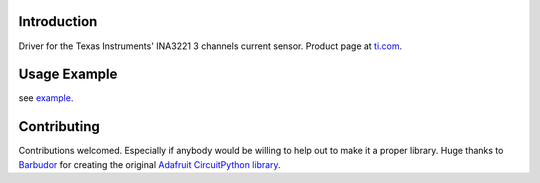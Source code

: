 
Introduction
============

Driver for the Texas Instruments' INA3221 3 channels current sensor.
Product page at `ti.com <http://www.ti.com/product/INA3221>`_.


Usage Example
=============

see `example <https://github.com/neaxi/MicroPython_INA3221/blob/master/examples/ina3221_simpletest.py>`_.

Contributing
============

Contributions welcomed. Especially if anybody would be willing to help out to make it a proper library.
Huge thanks to `Barbudor
<https://github.com/barbudor/>`_ for creating the original `Adafruit CircuitPython library <https://github.com/barbudor/CircuitPython_INA3221>`_.
